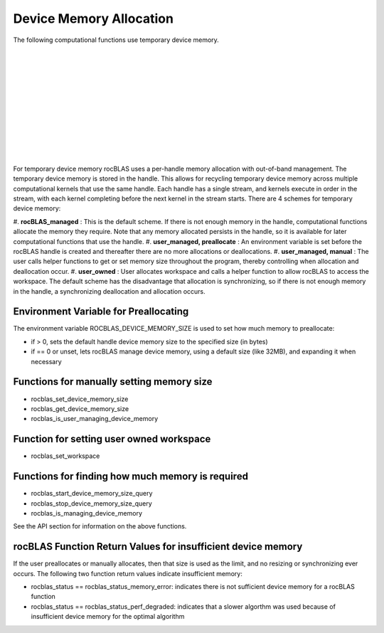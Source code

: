 ************************
Device Memory Allocation
************************

The following computational functions use temporary device memory.

+------------------------------------------------+------------------------------------------------+
 |
+------------------------------------------------+------------------------------------------------+
 |
+------------------------------------------------+------------------------------------------------+
 |
+------------------------------------------------+------------------------------------------------+
 |
+------------------------------------------------+------------------------------------------------+
 |
+------------------------------------------------+------------------------------------------------+

For temporary device memory rocBLAS uses a per-handle memory allocation with out-of-band management. The temporary device memory is stored in the handle. This allows for recycling temporary device memory across multiple computational kernels that use the same handle. Each handle has a single stream, and kernels execute in order in the stream, with each kernel completing before the next kernel in the stream starts. There are 4 schemes for temporary device memory:

#. 
**rocBLAS_managed** : This is the default scheme. If there is not enough memory in the handle, computational functions allocate the memory they require. Note that any memory allocated persists in the handle, so it is available for later computational functions that use the handle.
#. 
**user_managed, preallocate** : An environment variable is set before the rocBLAS handle is created and thereafter there are no more allocations or deallocations.
#. 
**user_managed, manual** :  The user calls helper functions to get or set memory size throughout the program, thereby controlling when allocation and deallocation occur.
#. 
**user_owned** :  User allocates workspace and calls a helper function to allow rocBLAS to access the workspace.
The default scheme has the disadvantage that allocation is synchronizing, so if there is not enough memory in the handle, a synchronizing deallocation and allocation occurs.

Environment Variable for Preallocating
--------------------------------------

The environment variable ROCBLAS_DEVICE_MEMORY_SIZE is used to set how much memory to preallocate:

* if > 0, sets the default handle device memory size to the specified size (in bytes)
* if == 0 or unset, lets rocBLAS manage device memory, using a default size (like 32MB), and expanding it when necessary


Functions for manually setting memory size
------------------------------------------


* rocblas_set_device_memory_size
* rocblas_get_device_memory_size
* rocblas_is_user_managing_device_memory


Function for setting user owned workspace
-----------------------------------------


* rocblas_set_workspace


Functions for finding how much memory is required
-------------------------------------------------


* rocblas_start_device_memory_size_query
* rocblas_stop_device_memory_size_query
* rocblas_is_managing_device_memory

See the API section for information on the above functions.

rocBLAS Function Return Values for insufficient device memory
-------------------------------------------------------------

If the user preallocates or manually allocates, then that size is used as the limit, and no resizing or synchronizing ever occurs. The following two function return values indicate insufficient memory:

* rocblas_status == rocblas_status_memory_error: indicates there is not sufficient device memory for a rocBLAS function
* rocblas_status == rocblas_status_perf_degraded: indicates that a slower algorthm was used because of insufficient device memory for the optimal algorithm

